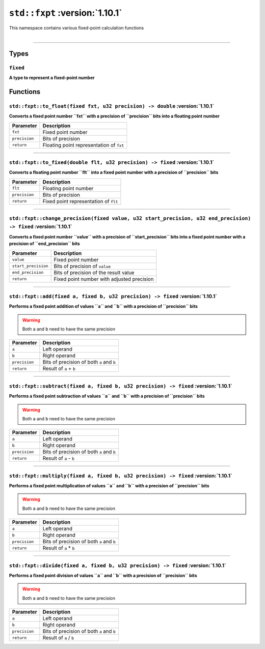 ``std::fxpt`` :version:`1.10.1`
================================

| This namespace contains various fixed-point calculation functions
|

------------------------

Types
-----

``fixed``
^^^^^^^^^

**A type to represent a fixed-point number**

Functions
---------

``std::fxpt::to_float(fixed fxt, u32 precision) -> double`` :version:`1.10.1`
^^^^^^^^^^^^^^^^^^^^^^^^^^^^^^^^^^^^^^^^^^^^^^^^^^^^^^^^^^^^^^^^^^^^^^^^^^^^^^

**Converts a fixed point number ``fxt`` with a precision of ``precision`` bits into a floating point number**

.. table::
    :align: left

    ============== =========================================================
    Parameter      Description
    ============== =========================================================
    ``fxt``        Fixed point number
    ``precision``  Bits of precision
    ``return``     Floating point representation of ``fxt``
    ============== =========================================================

------------------------

``std::fxpt::to_fixed(double flt, u32 precision) -> fixed`` :version:`1.10.1`
^^^^^^^^^^^^^^^^^^^^^^^^^^^^^^^^^^^^^^^^^^^^^^^^^^^^^^^^^^^^^^^^^^^^^^^^^^^^^^

**Converts a floating point number ``flt`` into a fixed point number with a precision of ``precision`` bits**

.. table::
    :align: left

    ============== =========================================================
    Parameter      Description
    ============== =========================================================
    ``flt``        Floating point number
    ``precision``  Bits of precision
    ``return``     Fixed point representation of ``flt``
    ============== =========================================================

------------------------

``std::fxpt::change_precision(fixed value, u32 start_precision, u32 end_precision) -> fixed`` :version:`1.10.1`
^^^^^^^^^^^^^^^^^^^^^^^^^^^^^^^^^^^^^^^^^^^^^^^^^^^^^^^^^^^^^^^^^^^^^^^^^^^^^^^^^^^^^^^^^^^^^^^^^^^^^^^^^^^^^^^^

**Converts a fixed point number ``value`` with a precision of ``start_precision`` bits into a fixed point number with a precision of ``end_precision`` bits**

.. table::
    :align: left

    =================== =========================================================
    Parameter            Description
    =================== =========================================================
    ``value``           Fixed point number
    ``start_precision`` Bits of precision of ``value``
    ``end_precision``   Bits of precision of the result value
    ``return``          Fixed point number with adjusted precision
    =================== =========================================================

------------------------

``std::fxpt::add(fixed a, fixed b, u32 precision) -> fixed`` :version:`1.10.1`
^^^^^^^^^^^^^^^^^^^^^^^^^^^^^^^^^^^^^^^^^^^^^^^^^^^^^^^^^^^^^^^^^^^^^^^^^^^^^^^

**Performs a fixed point addition of values ``a`` and ``b`` with a precision of ``precision`` bits**

.. warning::
    
    Both ``a`` and ``b`` need to have the same precision

.. table::
    :align: left

    ============== =========================================================
    Parameter      Description
    ============== =========================================================
    ``a``          Left operand
    ``b``          Right operand
    ``precision``  Bits of precision of both ``a`` and ``b``
    ``return``     Result of ``a`` + ``b``
    ============== =========================================================

------------------------

``std::fxpt::subtract(fixed a, fixed b, u32 precision) -> fixed`` :version:`1.10.1`
^^^^^^^^^^^^^^^^^^^^^^^^^^^^^^^^^^^^^^^^^^^^^^^^^^^^^^^^^^^^^^^^^^^^^^^^^^^^^^^^^^^^

**Performs a fixed point subtraction of values ``a`` and ``b`` with a precision of ``precision`` bits**

.. warning::
    
    Both ``a`` and ``b`` need to have the same precision

.. table::
    :align: left

    ============== =========================================================
    Parameter      Description
    ============== =========================================================
    ``a``          Left operand
    ``b``          Right operand
    ``precision``  Bits of precision of both ``a`` and ``b``
    ``return``     Result of ``a`` - ``b``
    ============== =========================================================

------------------------

``std::fxpt::multiply(fixed a, fixed b, u32 precision) -> fixed`` :version:`1.10.1`
^^^^^^^^^^^^^^^^^^^^^^^^^^^^^^^^^^^^^^^^^^^^^^^^^^^^^^^^^^^^^^^^^^^^^^^^^^^^^^^^^^^^

**Performs a fixed point multiplication of values ``a`` and ``b`` with a precision of ``precision`` bits**

.. warning::
    
    Both ``a`` and ``b`` need to have the same precision

.. table::
    :align: left

    ============== =========================================================
    Parameter      Description
    ============== =========================================================
    ``a``          Left operand
    ``b``          Right operand
    ``precision``  Bits of precision of both ``a`` and ``b``
    ``return``     Result of ``a`` * ``b``
    ============== =========================================================

------------------------

``std::fxpt::divide(fixed a, fixed b, u32 precision) -> fixed`` :version:`1.10.1`
^^^^^^^^^^^^^^^^^^^^^^^^^^^^^^^^^^^^^^^^^^^^^^^^^^^^^^^^^^^^^^^^^^^^^^^^^^^^^^^^^^

**Performs a fixed point division of values ``a`` and ``b`` with a precision of ``precision`` bits**

.. warning::
    
    Both ``a`` and ``b`` need to have the same precision

.. table::
    :align: left

    ============== =========================================================
    Parameter      Description
    ============== =========================================================
    ``a``          Left operand
    ``b``          Right operand
    ``precision``  Bits of precision of both ``a`` and ``b``
    ``return``     Result of ``a`` / ``b``
    ============== =========================================================